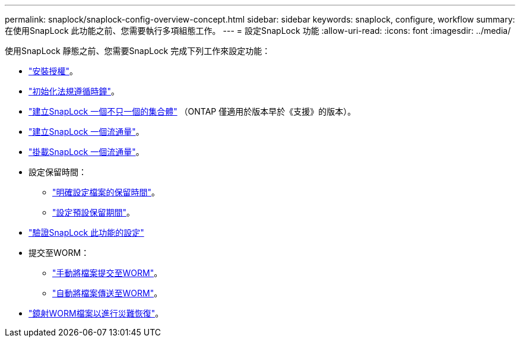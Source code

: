 ---
permalink: snaplock/snaplock-config-overview-concept.html 
sidebar: sidebar 
keywords: snaplock, configure, workflow 
summary: 在使用SnapLock 此功能之前、您需要執行多項組態工作。 
---
= 設定SnapLock 功能
:allow-uri-read: 
:icons: font
:imagesdir: ../media/


[role="lead"]
使用SnapLock 靜態之前、您需要SnapLock 完成下列工作來設定功能：

* link:https://docs.netapp.com/us-en/ontap/snaplock/install-license-task.html["安裝授權"]。
* link:https://docs.netapp.com/us-en/ontap/snaplock/initialize-complianceclock-task.html["初始化法規遵循時鐘"]。
* link:https://docs.netapp.com/us-en/ontap/snaplock/create-snaplock-aggregate-task.html["建立SnapLock 一個不只一個的集合體"] （ONTAP 僅適用於版本早於《支援》的版本）。
* link:https://docs.netapp.com/us-en/ontap/snaplock/create-snaplock-volume-task.html["建立SnapLock 一個流通量"]。
* link:https://docs.netapp.com/us-en/ontap/snaplock/mount-snaplock-volume-task.html["掛載SnapLock 一個流通量"]。
* 設定保留時間：
+
** link:https://docs.netapp.com/us-en/ontap/snaplock/set-retention-time-file-explicitly-task.html["明確設定檔案的保留時間"]。
** link:https://docs.netapp.com/us-en/ontap/snaplock/set-default-retention-period-task.html["設定預設保留期間"]。


* link:https://docs.netapp.com/us-en/ontap/snaplock/verify-file-volume-settings-file-fingerprint-task.html["驗證SnapLock 此功能的設定"]
* 提交至WORM：
+
** link:https://docs.netapp.com/us-en/ontap/snaplock/commit-files-worm-state-manual-task.html["手動將檔案提交至WORM"]。
** link:https://docs.netapp.com/us-en/ontap/snaplock/autocommit-files-worm-task.html["自動將檔案傳送至WORM"]。


* link:https://docs.netapp.com/us-en/ontap/snaplock/mirror-worm-files-task.html["鏡射WORM檔案以進行災難恢復"]。

